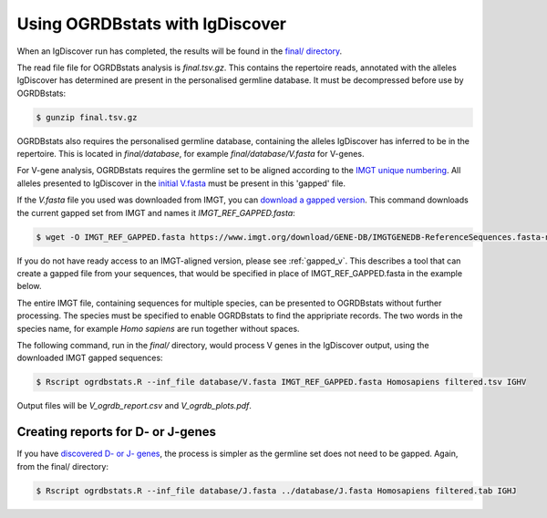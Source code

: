 .. _igdiscover:

Using OGRDBstats with IgDiscover
================================

When an IgDiscover run has completed, the results will be found in the `final/ directory <https://igdiscover.se/guide.html#final-results>`_.

The read file file for OGRDBstats analysis is `final.tsv.gz`. This contains the repertoire reads, annotated with the alleles IgDiscover has determined are
present in the personalised germline database. It must be decompressed before use by OGRDBstats:

.. code-block:: bash

    $ gunzip final.tsv.gz

OGRDBstats also requires the personalised germline database, containing the alleles IgDiscover has inferred to be in the repertoire. This is located in `final/database`,
for example `final/database/V.fasta` for V-genes.

For V-gene analysis, OGRDBstats requires the germline set to be aligned according to the `IMGT unique numbering <https://www.imgt.org/IMGTScientificChart/Numbering/IMGTnumbering.html>`_.
All alleles presented to IgDiscover in the `initial V.fasta <https://igdiscover.se/guide.html#obtaining-a-v-d-j-database>`_ must be present in this 'gapped' file.

If the `V.fasta` file you used was downloaded from IMGT, you can `download a gapped version <https://www.imgt.org/download/GENE-DB/IMGTGENEDB-ReferenceSequences.fasta-nt-WithGaps-F+ORF+inframeP>`_.
This command downloads the current gapped set from IMGT and names it `IMGT_REF_GAPPED.fasta`:

.. code-block:: bash

    $ wget -O IMGT_REF_GAPPED.fasta https://www.imgt.org/download/GENE-DB/IMGTGENEDB-ReferenceSequences.fasta-nt-WithGaps-F+ORF+inframeP

If you do not have ready access to an IMGT-aligned version,
please see :ref:`gapped_v`. This describes a tool that can create a gapped file from your sequences, that would be specified in place of IMGT_REF_GAPPED.fasta in the example below.

The entire IMGT file, containing sequences for multiple species, can be presented to OGRDBstats without further processing. The species must be specified to enable OGRDBstats to find the appripriate records.
The two words in the species name, for example `Homo sapiens` are run together without spaces.

The following command, run in the `final/` directory, would process V genes in the IgDiscover output, using the downloaded IMGT gapped sequences:

.. code-block:: bash

    $ Rscript ogrdbstats.R --inf_file database/V.fasta IMGT_REF_GAPPED.fasta Homosapiens filtered.tsv IGHV

Output files will be `V_ogrdb_report.csv` and `V_ogrdb_plots.pdf`.



Creating reports for D- or J-genes
----------------------------------

If you have `discovered D- or J- genes <https://igdiscover.se/changes.html?highlight=discoverj#v0-12-2020-01-20>`_, the process is simpler
as the germline set does not need to be gapped. Again, from the final/ directory:

.. code-block:: bash

    $ Rscript ogrdbstats.R --inf_file database/J.fasta ../database/J.fasta Homosapiens filtered.tab IGHJ

